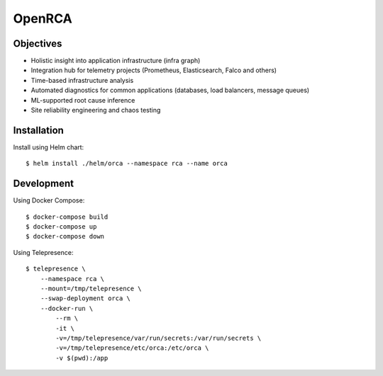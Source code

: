 OpenRCA
==============================================

.. image:: https://img.shields.io/travis/openrca/orca.svg
   :target: https://travis-ci.org/openrca/orca

.. image:: https://img.shields.io/github/license/openrca/orca
   :target: https://github.com/openrca/orca

.. image:: https://img.shields.io/gitter/room/openrca/community
   :target: https://gitter.im/openrca/community

.. raw:: html

    <h2 align="center">
        <img src="docs/images/orca-logo.png" alt="OpenRCA" height="200px">
    <br>
    Automated Root Cause Analysis for Kubernetes
    </h2>

Objectives
----------

- Holistic insight into application infrastructure (infra graph)
- Integration hub for telemetry projects (Prometheus, Elasticsearch, Falco and others)
- Time-based infrastructure analysis
- Automated diagnostics for common applications (databases, load balancers, message queues)
- ML-supported root cause inference
- Site reliability engineering and chaos testing

Installation
------------

Install using Helm chart:

::

    $ helm install ./helm/orca --namespace rca --name orca


Development
-----

Using Docker Compose:

::

    $ docker-compose build
    $ docker-compose up
    $ docker-compose down

Using Telepresence:

::

    $ telepresence \
        --namespace rca \
        --mount=/tmp/telepresence \
        --swap-deployment orca \
        --docker-run \
            --rm \
            -it \
            -v=/tmp/telepresence/var/run/secrets:/var/run/secrets \
            -v=/tmp/telepresence/etc/orca:/etc/orca \
            -v $(pwd):/app

